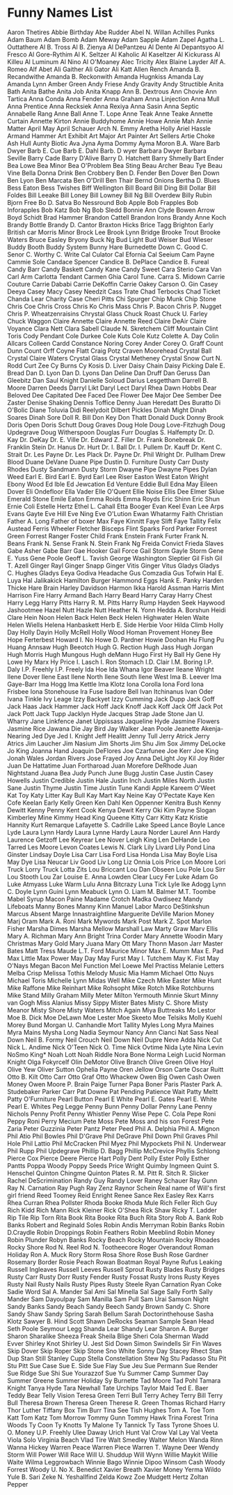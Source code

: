 * Funny Names List
Aaron Thetires
Abbie Birthday
Abe Rudder
Abel N. Willan
Achilles Punks
Adam Baum
Adam Bomb
Adam Meway
Adam Sapple
Adam Zapel
Agatha L. Outtathere
Al B. Tross
Al B. Zienya
Al DePantzeu
Al Dente
Al Depantsyoo
Al Fresco
Al Gore-Rythim
Al K. Seltzer
Al Kaholic
Al Kaseltzer
Al Kickurass
Al Killeu
Al Luminum
Al Nino
Al O'Moaney
Alec Tricity
Alex Blaine Layder
Alf A. Romeo
Alf Abet
Ali Gaither
Ali Gator
Ali Katt
Allen Rench
Amanda B. Recandwithe
Amanda B. Reckonwith
Amanda Hugnkiss
Amanda Lay
Amanda Lynn
Amber Green
Andy Friese
Andy Gravity
Andy Structible
Anita Bath
Anita Bathe
Anita Job
Anita Knapp
Ann B. Dextrous
Ann Chovie
Ann Tartica
Anna Conda
Anna Fender
Anna Graham
Anna Linjection
Anna Mull
Anna Prentice
Anna Recksiek
Anna Rexiya
Anna Sasin
Anna Septic
Annabelle Rang
Anne Ball
Anne T. Lope
Anne Teak
Anne Teake
Annette Curtain
Annette Kirton
Annie Buddyhome
Annie Howe
Annie Mah
Annie Matter
April May
April Schauer
Arch N. Emmy
Aretha Holly
Ariel Hassle
Armand Hammer
Art Exhibit
Art Major
Art Painter
Art Sellers
Artie Choke
Ash Hull
Aunty Biotic
Ava Jyna
Ayma Dommy
Ayma Moron
B.A. Ware
Barb Dwyer
Barb E. Cue
Barb E. Dahl
Barb. D wyer
Barbara Dwyer
Barbara Seville
Barry Cade
Barry D'Alive
Barry D. Hatchett
Barry Shmelly
Bart Ender
Bea Lowe
Bea Minor
Bea O'Problem
Bea Sting
Beau Archer
Beau Tye
Beau Vine
Bella Donna Drink
Ben Crobbery
Ben D. Fender
Ben Dover
Ben Down
Ben Lyon
Ben Marcata
Ben O'Drill
Ben Thair
Bernd Onions
Bertha D. Blues
Bess Eaton
Bess Twishes
Biff Wellington
Bill Board
Bill Ding
Bill Dollar
Bill Foldes
Bill Leeake
Bill Loney
Bill Lowney
Bill Ng
Bill Overdew
Billy Rubin
Bjorn Free
Bo D. Satva
Bo Nessround
Bob Apple
Bob Frapples
Bob Inforapples
Bob Katz
Bob Ng
Bob Sledd
Bonnie Ann Clyde
Bowen Arrow
Boyd Schidt
Brad Hammer
Brandon Cattell
Brandon Irons
Brandy Anne Koch
Brandy Bottle
Brandy D. Cantor
Braxton Hicks
Brice Tagg
Brighton Early
British car Morris Minor
Brock Lee
Brook Lynn Bridge
Brooke Trout
Brooke Waters
Bruce Easley
Bryony
Buck Ng
Bud Light
Bud Weiser
Bud Wieser
Buddy Booth
Buddy System
Bunny Hare
Burnedette Down
C. Good
C. Senor
C. Worthy
C. Write
Cal Culator
Cal Efornia
Cal Seeium
Cam Payne
Cammie Sole
Candace Spencer
Candice B. DePlace
Candice B. Fureal
Candy Barr
Candy Baskett
Candy Kane
Candy Sweet
Cara Sterio
Cara Van
Carl Arm
Carlotta Tendant
Carmen Ghia
Carol Tune.
Carra S. Midown
Carrie Couture
Carrie Dababi
Carrie DeKoffin
Carrie Oakey
Carson O. Gin
Casey Deeya
Casey Macy
Casey Needzit
Cass Trate
Chad Terbocks
Chad Ticket
Chanda Lear
Charity Case
Cheri Pitts
Chi Spurger
Chip Munk
Chip Stone
Chris Coe
Chris Cross
Chris Ko
Chris Mass
Chris P. Bacon
Chris P. Nugget
Chris P. Wheatzenraisins
Chrystal Glass
Chuck Roast
Chuck U. Farley
Chuck Waggon
Claire Annette
Claire Annette Reed
Claire DeAir
Claire Voyance
Clara Nett
Clara Sabell
Claude N. Skretchem
Cliff Mountain
Clint Toris
Cody Pendant
Cole Durkee
Cole Kuts
Cole Kutz
Colette A. Day
Colin Allcars
Colleen Cardd
Constance Noring
Corey Ander
Corey O. Graff
Count Dunn
Count Orff
Coyne Flatt
Craig Potz
Craven Moorehead
Crystal Ball
Crystal Claire Waters
Crystal Glass
Crystal Metheney
Crystal Snow
Curt N. Rodd
Curt Zee
Cy Burns
Cy Kosis
D. Liver
Daisy Chain
Daisy Picking
Dale E. Bread
Dan D. Lyon
Dan D. Lyons
Dan Deline
Dan Druff
Dan Geruss
Dan Gleebitz
Dan Saul Knight
Danielle Soloud
Darius Lesgettham
Darrell B. Moore
Darren Deeds
Darryl Likt
Daryl Lect
Daryl Rhea
Dawn Hobbs
Dear Beloved
Dee Capitated
Dee Faced
Dee Flower
Dee Major
Dee Sember
Dee Zaster
Denise Shaking
Dennis Toffice
Denny Juan Heredatt
Des Buratto
Di O'Bolic
Diane Toluvia
Didi Reelydoit
Dilbert Pickles
Dinah Might
Dinah Soares
Dinah Sore
Doll R. Bill
Don Key
Don Thatt
Donald Duck
Donny Brook
Doris Open
Doris Schutt
Doug Graves
Doug Hole
Doug Love-Fitzhugh
Doug Updegrave
Doug Witherspoon
Douglas Furr
Douglas S. Halfempty
Dr. D. Kay
Dr. DeKay
Dr. E. Ville
Dr. Edward Z. Filler
Dr. Frank Bonebreak
Dr. Franklin Stein
Dr. Hanus
Dr. Hurt
Dr. I. Ball
Dr. I. Pullem
Dr. Kauff
Dr. Kent C. Strait
Dr. Les Payne
Dr. Les Plack
Dr. Payne
Dr. Phil Wright
Dr. Pullham
Drew Blood
Duane DeVane
Duane Pipe
Dustin D. Furniture
Dusty Carr
Dusty Rhodes
Dusty Sandmann
Dusty Storm
Dwayne Pipe
Dwayne Pipes
Dylan Weed
Earl E. Bird
Earl E. Byrd
Earl Lee Riser
Easton West
Eaton Wright
Ebony Wood
Ed Ible
Ed Jewcation
Ed Venture
Eddie Bull
Edna May
Eileen Dover
Eli Ondefloor
Ella Vader
Elle O'Quent
Ellie Noise
Ellis Dee
Elmer Sklue
Emerald Stone
Emile Eaton
Emma Roids
Emma Royds
Eric Shinn
Eric Shun
Ernie Coli
Estelle Hertz
Ethel L. Cahall
Etta Booger
Evan Keel
Evan Lee Arps
Evans Gayte
Eve Hill
Eve Ning
Eve O'Lution
Ewan Whatarmy
Faith Christian
Father A. Long
Father of boxer Max
Faye Kinnitt
Faye Slift
Faye Tallity
Felix Austead
Ferris Wheeler
Fletcher Bisceps
Flint Sparks
Ford Parker
Forrest Green
Forrest Ranger
Foster Child
Frank Enstein
Frank Furter
Frank N. Beans
Frank N. Sense
Frank N. Stein
Frank Ng
Freida Convict
Frieda Slaves
Gabe Asher
Gabe Barr
Gae Hooker
Gail Force
Gail Storm
Gayle Storm
Gene E. Yuss
Gene Poole
Geoff L. Tavish
George Washington Sleptier
Gil Fish
Gil T. Azell
Ginger Rayl
Ginger Snapp
Ginger Vitis
Ginger Vitus
Gladys
Gladys C. Hughes
Gladys Eeya
Godiva Headache
Gus Comzadia
Gus Tofwin
Hal E. Luya
Hal Jalikakick
Hamilton Burger
Hammond Eggs
Hank E. Panky
Harden Thicke
Hare Brain
Harley Davidson
Harmon Ikka
Harold Assman
Harris Mint
Harrison Fire
Harry Armand Bach
Harry Beard
Harry Caray
Harry Chest
Harry Legg
Harry Pitts
Harry R. M. Pitts
Harry Rump
Hayden Seek
Haywood Jashootmee
Hazel Nutt
Hazle Nutt
Heather N. Yonn
Hedda A. Borshun
Heidi Clare
Hein Noon
Helen Back
Helen Beck
Helen Highwater
Helen Waite
Helen Wiells
Helena Hanbaskett
Herb E. Side
Herbie Voor
Hilda Climb
Holly Day
Holly Dayin
Holly McRell
Holly Wood
Homan Provement
Honey Bee
Hope Ferterbest
Howard I. No
Howe D. Pardner
Howie Doohan
Hu Flung Pu
Huang Annsaw
Hugh Beeotch
Hugh G. Rection
Hugh Jass
Hugh Jorgan
Hugh Morris
Hugh Mungous
Hugh deMann
Hugo First
Hy Ball
Hy Gene
Hy Lowe
Hy Marx
Hy Price
I. Lasch
I. Ron Stomach
I.D. Clair
I.M. Boring
I.P. Daly
I.P. Freehly
I.P. Freely
Ida Hoe
Ida Whana
Igor Beaver
Ileane Wright
Ilene Dover
Ilene East
Ilene North
Ilene South
Ilene West
Ima B. Leever
Ima Gaye-Barr
Ima Hogg
Ima Kettle
Ima Klotz
Iona Corolla
Iona Ford
Iona Frisbee
Iona Stonehouse
Ira Fuse
Isadore Bell
Ivan Itchinanus
Ivan Oder
Ivana Tinkle
Ivy Leage
Izzy Backyet
Izzy Cumming
Jack Dupp
Jack Goff
Jack Haas
Jack Hammer
Jack Hoff
Jack Knoff
Jack Koff
Jack Off
Jack Pot
Jack Pott
Jack Tupp
Jacklyn Hyde
Jacques Strap
Jade Stone
Jan U. Wharry
Jane Linkfence
Janet Uppissass
Jaqueline Hyde
Jasmine Flowers
Jasmine Rice
Jawana Die
Jay Bird
Jay Walker
Jean Poole
Jeanette Akenja-Nearing
Jed Dye
Jed I. Knight
Jeff Healitt
Jenny Tull
Jerry Atrick
Jerry Atrics
Jim Laucher
Jim Nasium
Jim Shorts
Jim Shu
Jim Sox
Jimmy DeLocke
Jo King
Joanna Hand
Joaquin DeFlores
Joe Czarfunee
Joe Kerr
Joe King
Jonah Wales
Jordan Rivers
Jose Frayed
Joy Anna DeLight
Joy Kil
Joy Rider
Juan De Hattatime
Juan Fortharoad
Juan Morefore DeRhode
Juan Nightstand
Juana Bea
Judy Punch
June Bugg
Justin Case
Justin Casey Howells
Justin Credible
Justin Hale
Justin Inch
Justin Miles North
Justin Sane
Justin Thyme
Justin Time
Justin Tune
Kandi Apple
Kareem O'Weet
Kat Toy
Katy Litter
Kay Bull
Kay Mart
Kay Neine
Kay O'Pectate
Kaye Ken Cofe
Keelan Early
Kelly Green
Ken Dahl
Ken Oppenner
Kenitra Bush
Kenny Dewitt
Kenny Penny
Kent Cook
Kenya Dewit
Kerry Oki
Kim Payne Slogan
Kimberley Mine
Kimmy Head
King Queene
Kitty Carr
Kitty Katz
Kristie Hannity
Kurt Remarque
Lafayette S. Cadrille
Lake Speed
Lance Boyle
Lance Lyde
Laura Lynn Hardy
Laura Lynne Hardy
Laura Norder
Laurel Ann Hardy
Laurence Getzoff
Lee Keyrear
Lee Nover
Leigh King
Len DeHande
Leo Tarred
Les Moore
Levon Coates
Lewis N. Clark
Lily Livard
Lily Pond
Lina Ginster
Lindsay Doyle
Lisa Carr
Lisa Ford
Lisa Honda
Lisa May Boyle
Lisa May Dye
Lisa Neucar
Liv Good
Liv Long
Liz Onnia
Lois Price
Lon Moore
Lori Truck
Lorry Truck
Lotta Zits
Lou Briccant
Lou Dan Obseen
Lou Pole
Lou Sirr
Lou Stooth
Lou Zar
Louise E. Anna
Lowden Clear
Lucy Fer
Luke Adam Go
Luke Atmyass
Luke Warm
Lulu Anna Bitcrazy
Luna Tick
Lyle Ike Adogg
Lynn C. Doyle
Lynn Guini
Lynn Meabuck
Lynn O. Liam
M. Balmer
M.T. Toombe
Mabel Syrup
Macon Paine
Madame Crotch
Madka Owdiseez
Mandy Lifeboats
Manny Bones
Manny Kinn
Manuel Labor
Marco DeStinkshun
Marcus Absent
Marge Innastraightline
Marguerite DeVille
Marion Money
Marj Oram
Mark A. Roni
Mark Mywords
Mark Post
Mark Z. Spot
Marlon Fisher
Marsha Dimes
Marsha Mellow
Marshall Law
Marty Graw
Marv Ellis
Mary A. Richman
Mary Ann Bright Trina Corder
Mary Annette Woodin
Mary Christmas
Mary Gold
Mary Juana
Mary Ott
Mary Thonn
Mason Jarr
Master Bates
Matt Tress
Maude L.T. Ford
Maurice Minor
Max E. Mumm
Max E. Pad
Max Little
Max Power
May Day
May Furst
May I. Tutchem
May K. Fist
May O'Nays
Megan Bacon
Mel Function
Mel Loewe
Mel Practiss
Melanie Letters
Melba Crisp
Melissa Tothis
Melody Music
Mia Hamm
Michael Otto Nuys
Michael Toris
Michelle Lynn
Midas Well
Mike Czech
Mike Easter
Mike Hunt
Mike Raffone
Mike Reinhart
Mike Rohsopht
Mike Rotch
Mike Rotchburns
Mike Stand
Milly Graham
Milly Meter
Milton Yermouth
Minnie Skurt
Minny van Gogh
Miss Alanius
Missy Sippy
Mister Bates
Misty C. Shore
Misty Meanor
Misty Shore
Misty Waters
Mitch Again
Miya Buttreaks
Mo Lestor
Moe B. Dick
Moe DeLawn
Moe Lester
Moe Skeeto
Moe Telsiks
Molly Kuehl
Morey Bund
Morgan U. Canhandle
Mort Tallity
Myles Long
Myra Maines
Myra Mains
Mysha Long
Nadia Seymour
Nancy Ann Cianci
Nat Sass
Neal Down
Neil B. Formy
Neil Crouch
Neil Down
Neil Dupre
Neve Adda
Nick Cut
Nick L. Andime
Nick O'Teen
Nick O. Time
Nick Ovtime
Nida Lyte
Nina Levin
NoSmo King*
Noah Lott
Noah Riddle
Nora Bone
Norma Leigh Lucid
Norman Knight
Olga Fokyrcelf
Olin DeMotor
Olive Branch
Olive Green
Olive Hoyl
Olive Yew
Oliver Sutton
Ophelia Payne
Oren Jellow
Orson Carte
Oscar Ruitt
Otto B. Kilt
Otto Carr
Otto Graf
Otto Whackew
Owen Big
Owen Cash
Owen Money
Owen Moore
P. Brain
Paige Turner
Papa Boner
Paris Plaster
Park A. Studebaker
Parker Carr
Pat Downe
Pat Pending
Patience Wait
Patty Meltt
Patty O'Furniture
Pearl Button
Pearl E White
Pearl E. Gates
Pearl E. White
Pearl E. Whites
Peg Legge
Penny Bunn
Penny Dollar
Penny Lane
Penny Nichols
Penny Profit
Penny Whistler
Penny Wise
Pepe C. Cola
Pepe Roni
Peppy Roni
Perry Mecium
Pete Moss
Pete Moss and his son Forest
Pete Zaria
Peter Guzzinia
Peter Pantz
Peter Peed
Phil A. Delphia
Phil A. Mignon
Phil Atio
Phil Bowles
Phil D'Grave
Phil DeGrave
Phil Down
Phil Graves
Phil Hole
Phil Lattio
Phil McCracken
Phil Myez
Phil Mypockets
Phil N. Underwear
Phil Rupp
Phil Updegrave
Phillip D. Bagg
Phillip McCrevice
Phyllis Schlong
Pierce Cox
Pierce Deere
Pierce Hart
Polly Dent
Polly Ester
Polly Esther Pantts
Poppa Woody
Poppy Seeds
Price Wright
Quimby Ingmeen
Quint S. Henschel
Quinton Chingme
Quinton Plates
R. M. Pitt
R. Sitch
R. Slicker
Rachel DeScrimination
Randy Guy
Randy Lover
Raney Schauer
Ray Gunn
Ray N. Carnation
Ray Pugh
Ray Zenz
Raynor Schein
Real name of Will's first girl friend
Reed Toomey
Reid Enright
Renee Sance
Rex Easley
Rex Karrs
Rhea Curran
Rhea Pollster
Rhoda Booke
Rhoda Mule
Rich Feller
Rich Guy
Rich Kidd
Rich Mann
Rick Kleiner
Rick O'Shea
Rick Shaw
Ricky T. Ladder
Rip Tile
Rip Torn
Rita Book
Rita Booke
Rita Buch
Rita Story
Rob A. Bank
Rob Banks
Robert and Reginald Soles
Robin Andis Merryman
Robin Banks
Robin D.Craydle
Robin Droppings
Robin Feathers
Robin Meeblind
Robin Money
Robin Plunder
Robyn Banks
Rocky Beach
Rocky Mountain
Rocky Rhoades
Rocky Shore
Rod N. Reel
Rod N. Tootheecore
Roger Overandout
Roman Holiday
Ron A. Muck
Rory Storm
Rosa Shore
Rose Bush
Rose Gardner
Rosemary Border
Rosie Peach
Rowan Boatman
Royal Payne
Rufus Leaking
Russell Ingleaves
Russell Leeves
Russell Sprout
Rusty Blades
Rusty Bridges
Rusty Carr
Rusty Dorr
Rusty Fender
Rusty Fossat
Rusty Irons
Rusty Keyes
Rusty Nail
Rusty Nails
Rusty Pipes
Rusty Steele
Ryan Carnation
Ryan Coke
Sadie Word
Sal A. Mander
Sal Ami
Sal Minella
Sal Sage
Sally Forth
Sally Mander
Sam Dayoulpay
Sam Manilla
Sam Pull
Sam Urai
Samson Night
Sandy Banks
Sandy Beach
Sandy Beech
Sandy Brown
Sandy C. Shore
Sandy Shaw
Sandy Spring
Sarah Bellum
Sarah Doctorinthehouse
Sasha Klotz
Sawyer B. Hind
Scott Shawn DeRocks
Seaman Sample
Sean Head
Seth Poole
Seymour Legg
Shanda Lear
Shandy Lear
Sharon A. Burger
Sharon Sharalike
Sheeza Freak
Sheila Blige
Sheri Cola
Sherman Wadd Evver
Shirley Knot
Shirley U. Jest
Sid Down
Simon Swindells
Sir Fin Waves
Skip Dover
Skip Roper
Skip Stone
Sno White
Sonny Day
Stacey Rhect
Stan Dup
Stan Still
Stanley Cupp
Stella Constellation
Stew Ng
Stu Padasso
Stu Pit
Stu Pitt
Sue Case
Sue E. Side
Sue Flay
Sue Jeu
Sue Permann
Sue Render
Sue Ridge
Sue Shi
Sue Yourazzof
Sue Yu
Summer Camp
Summer Day
Summer Greene
Summer Holiday
Sy Burnette
Tad Moore
Tad Pohl
Tamara Knight
Tanya Hyde
Tara Newhall
Tate Urchips
Taylor Maid
Ted E. Baer
Teddy Bear
Telly Vision
Teresa Green
Terri Bull
Terry Achey
Terry Bill
Terry Bull
Theresa Brown
Theresa Green
Therese R. Green
Thomas Richard Harry
Thor Luther
Tiffany Box
Tim Burr
Tina See
Tish Hughes
Tom A. Toe
Tom Katt
Tom Katz
Tom Morrow
Tommy Gunn
Tommy Hawk
Trina Forest
Trina Woods
Ty Coon
Ty Knotts
Ty Malone
Ty Tannick
Ty Tass
Tyrone Shoes
U. O. Money
U.P. Freehly
Ulee Daway
Urich Hunt
Val Crow
Val Lay
Val Veeta
Viola Solo
Virginia Beach
Vlad Tire
Walt Smedley
Walter Melon
Wanda Rinn
Wanna Hickey
Warren Peace
Warren Piece
Warren T.
Wayne Deer
Wendy Storm
Will Power
Will Race
Will U. Shuddup
Will Wynn
Willie Maykit
Willie Waite
Wilma Leggrowbach
Winnie Bago
Winnie Dipoo
Winsom Cash
Woody Forrest
Woody U. No
X. Benedict
Xavier Breath
Xavier Money
Yerma Wildo
Yule B. Sari
Zeke N. Yeshallfind
Zelda Kowz
Zoe Mudgett Hertz
Zoltan Pepper
